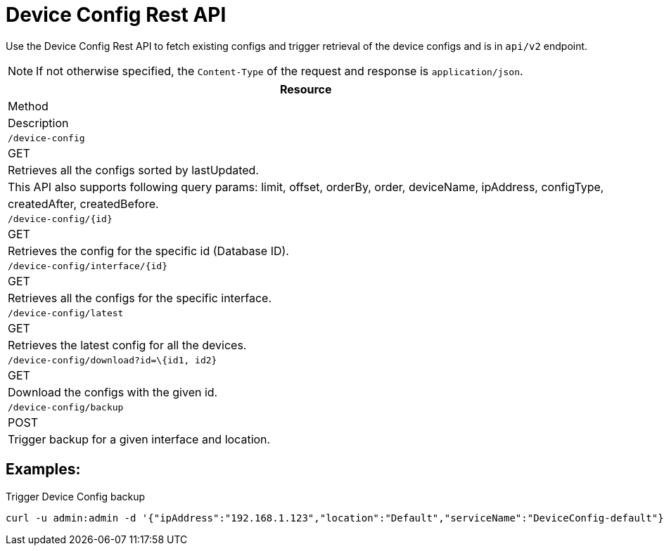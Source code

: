 [[ga-development-rest-device-config]]
= Device Config Rest API

Use the Device Config Rest API to fetch existing configs and trigger retrieval of the device configs and is in `api/v2` endpoint.

NOTE: If not otherwise specified, the `Content-Type` of the request and response is `application/json`.

[options="header, %autowidth"]
|===
| Resource
| Method
| Description

| `/device-config`
| GET
| Retrieves all the configs sorted by lastUpdated.
| This API also supports following query params: limit, offset, orderBy, order, deviceName, ipAddress, configType,
| createdAfter, createdBefore.

| `/device-config/\{id}`
| GET
| Retrieves the config for the specific id (Database ID).

| `/device-config/interface/\{id}`
| GET
| Retrieves all the configs for the specific interface.

| `/device-config/latest`
| GET
| Retrieves the latest config for all the devices.

| `/device-config/download?id=\{id1, id2}`
| GET
| Download the configs with the given id.

| `/device-config/backup`
| POST
| Trigger backup for a given interface and location.

|===

== Examples:

.Trigger Device Config backup
[source,bash]
----
curl -u admin:admin -d '{"ipAddress":"192.168.1.123","location":"Default","serviceName":"DeviceConfig-default"}' -H "Content-Type: application/json" -X POST http://localhost:8980/opennms/rest/device-config/backup -v
----

